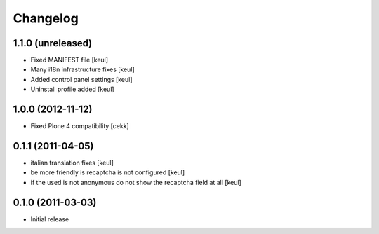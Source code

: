 Changelog
=========

1.1.0 (unreleased)
------------------

- Fixed MANIFEST file [keul]
- Many i18n infrastructure fixes [keul]
- Added control panel settings [keul]
- Uninstall profile added [keul]

1.0.0 (2012-11-12)
------------------

* Fixed Plone 4 compatibility [cekk]

0.1.1 (2011-04-05)
------------------

* italian translation fixes [keul]
* be more friendly is recaptcha is not configured [keul]
* if the used is not anonymous do not show the recaptcha field at all [keul]

0.1.0 (2011-03-03)
------------------

* Initial release
